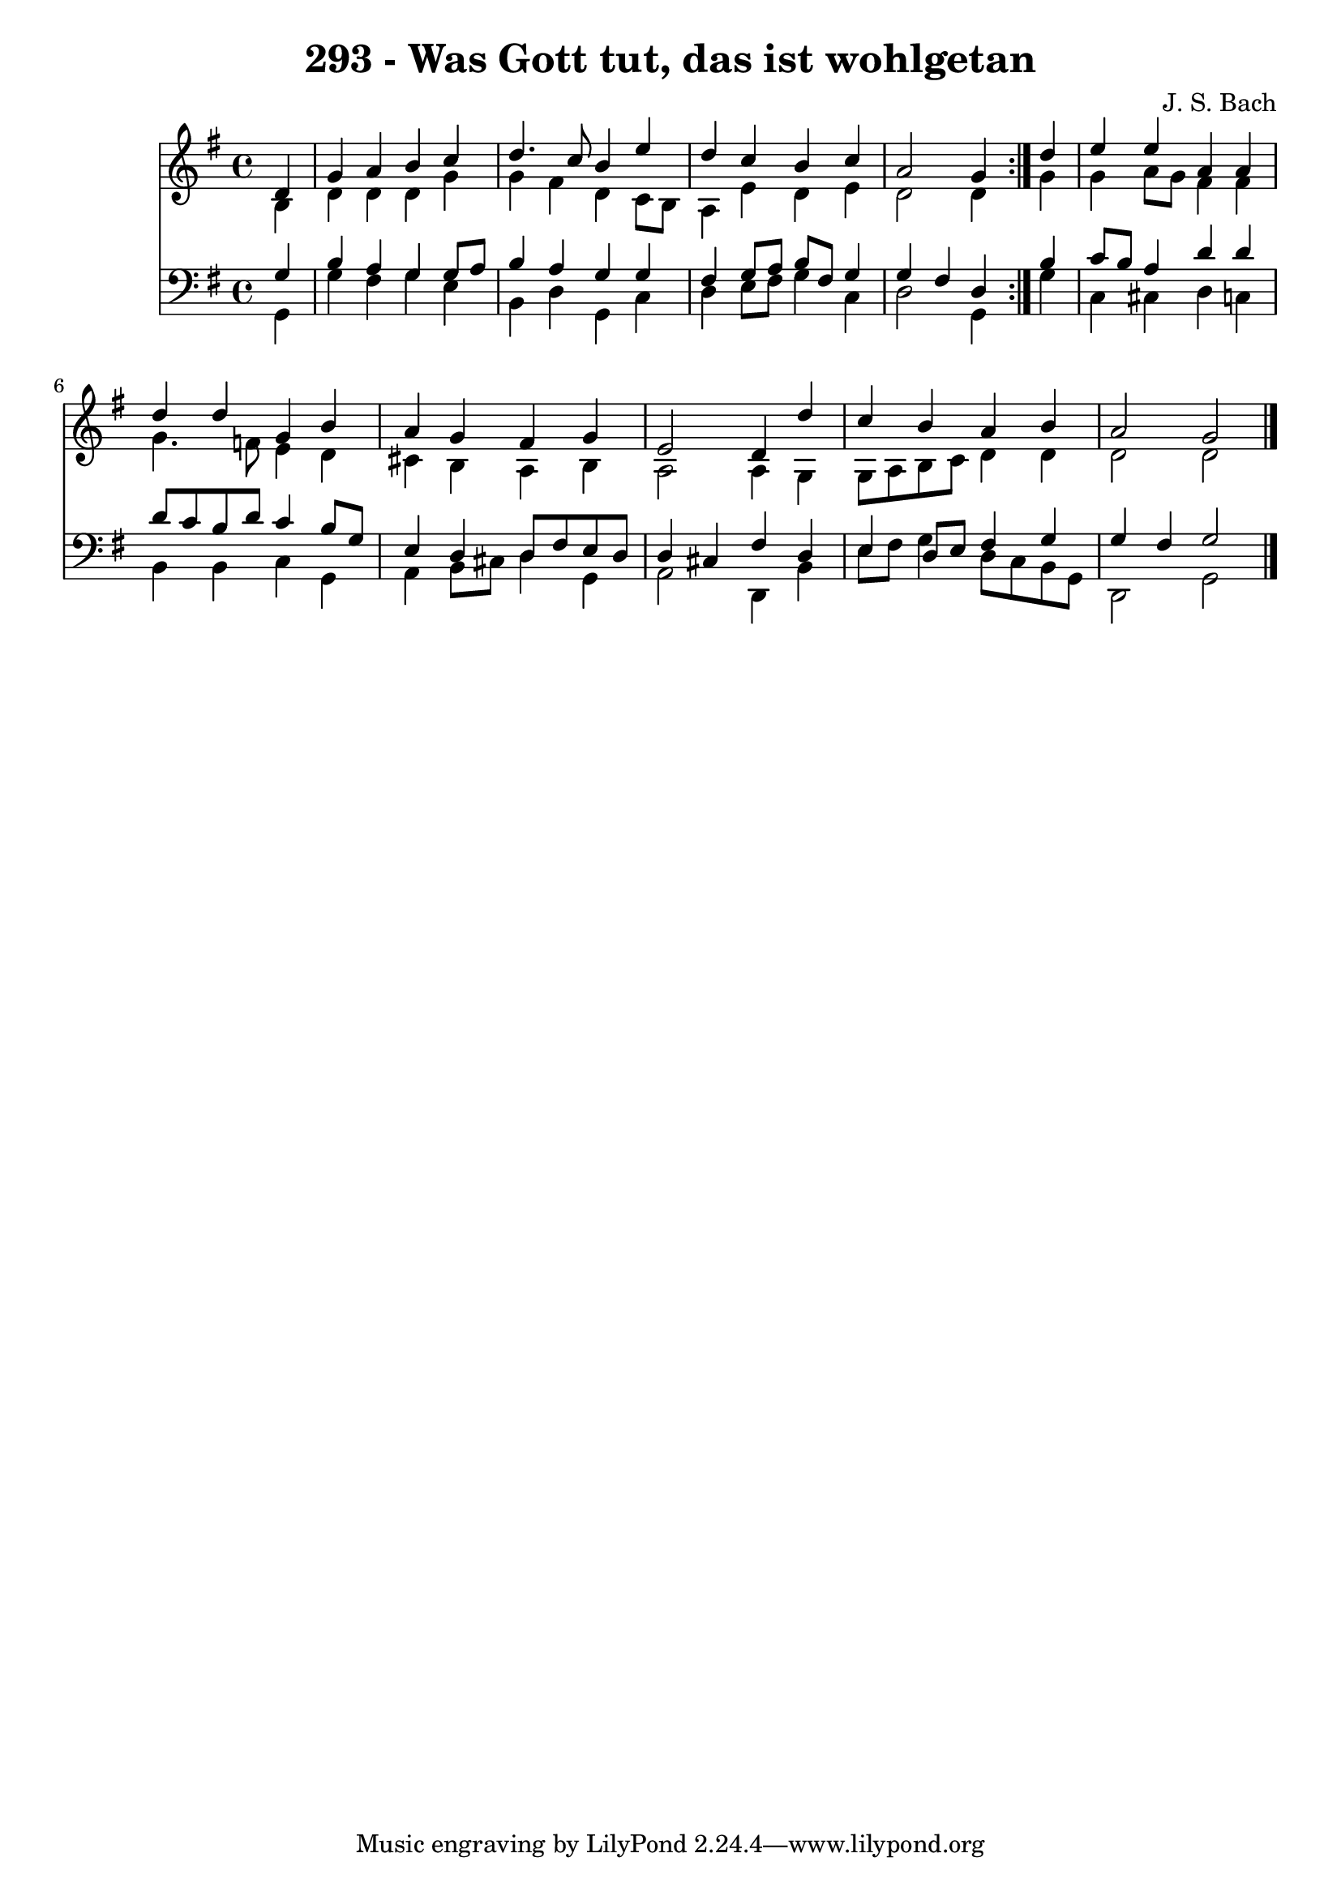 \version "2.10.33"

\header {
  title = "293 - Was Gott tut, das ist wohlgetan"
  composer = "J. S. Bach"
}


global = {
  \time 4/4
  \key g \major
}


soprano = \relative c' {
  \repeat volta 2 {
    \partial 4 d4 
    g4 a4 b4 c4 
    d4. c8 b4 e4 
    d4 c4 b4 c4 
    a2 g4 } d'4 
  e4 e4 a,4 a4   %5
  d4 d4 g,4 b4 
  a4 g4 fis4 g4 
  e2 d4 d'4 
  c4 b4 a4 b4 
  a2 g2   %10
  
}

alto = \relative c' {
  \repeat volta 2 {
    \partial 4 b4 
    d4 d4 d4 g4 
    g4 fis4 d4 c8 b8 
    a4 e'4 d4 e4 
    d2 d4 } g4 
  g4 a8 g8 fis4 fis4   %5
  g4. f8 e4 d4 
  cis4 b4 a4 b4 
  a2 a4 g4 
  g8 a8 b8 c8 d4 d4 
  d2 d2   %10
  
}

tenor = \relative c' {
  \repeat volta 2 {
    \partial 4 g4 
    b4 a4 g4 g8 a8 
    b4 a4 g4 g4 
    fis4 g8 a8 b8 fis8 g4 
    g4 fis4 d4 } b'4 
  c8 b8 a4 d4 d4   %5
  d8 c8 b8 d8 c4 b8 g8 
  e4 d4 d8 fis8 e8 d8 
  d4 cis4 fis4 d4 
  e4 d8 e8 fis4 g4 
  g4 fis4 g2   %10
  
}

baixo = \relative c {
  \repeat volta 2 {
    \partial 4 g4 
    g'4 fis4 g4 e4 
    b4 d4 g,4 c4 
    d4 e8 fis8 g4 c,4 
    d2 g,4 } g'4 
  c,4 cis4 d4 c4   %5
  b4 b4 c4 g4 
  a4 b8 cis8 d4 g,4 
  a2 d,4 b'4 
  e8 fis8 g4 d8 c8 b8 g8 
  d2 g2   %10
  
}

\score {
  <<
    \new Staff {
      <<
        \global
        \new Voice = "1" { \voiceOne \soprano }
        \new Voice = "2" { \voiceTwo \alto }
      >>
    }
    \new Staff {
      <<
        \global
        \clef "bass"
        \new Voice = "1" {\voiceOne \tenor }
        \new Voice = "2" { \voiceTwo \baixo \bar "|."}
      >>
    }
  >>
}